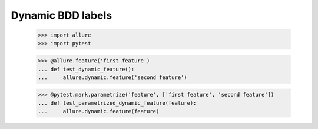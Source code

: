 Dynamic BDD labels
------------------

    >>> import allure
    >>> import pytest

    >>> @allure.feature('first feature')
    ... def test_dynamic_feature():
    ...     allure.dynamic.feature('second feature')

    >>> @pytest.mark.parametrize('feature', ['first feature', 'second feature'])
    ... def test_parametrized_dynamic_feature(feature):
    ...     allure.dynamic.feature(feature)
